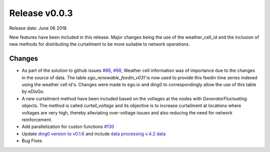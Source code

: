 Release v0.0.3
==============

Release date: June 06 2018

New features have been included in this release. Major changes being the use of the weather_cell_id and
the inclusion of new methods for distributing the curtailment to be more suitable to network operations.

Changes
-------

* As part of the solution to github issues `#86 <https://github.com/openego/eDisGo/issues/86>`_,
  `#98 <https://github.com/openego/eDisGo/issues/98>`_, Weather cell information was of importance due to the changes
  in the source of data. The table  `ego_renewable_feedin_v031` is now used to provide this feedin time series indexed
  using the weather cell id's. Changes were made to ego.io and ding0 to correspondingly allow the use of this table
  by eDisGo.

* A new curtailment method have been included based on the voltages at the nodes with `GeneratorFluctuating` objects.
  The method is called `curtail_voltage` and its objective is to increase curtailment at locations where voltages
  are very high, thereby alleviating over-voltage issues and also reducing the need for network reinforcement.

* Add parallelization for custon functions
  `#130 <https://github.com/openego/eDisGo/issues/130>`_

* Update `ding0 version to v0.1.6 <https://github.com/openego/ding0/releases/tag/v0.1.6>`_ and include
  `data processing v.4.2 data <https://github.com/openego/data_processing/releases/tag/v0.4.2>`_

* Bug Fixes
